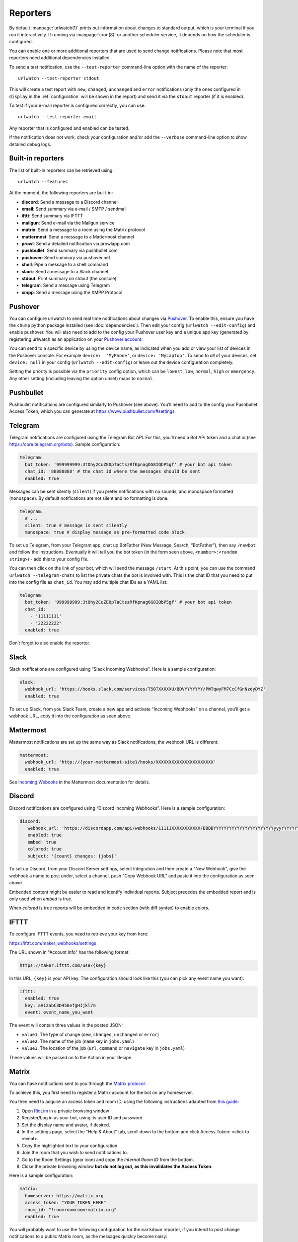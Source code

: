 .. _reporters:

Reporters
=========

.. only:: man

   Synopsis
   --------

   urlwatch --edit-config

   Description
   -----------


By default :manpage:`urlwatch(1)` prints out information about changes to standard
output, which is your terminal if you run it interactively. If running
via :manpage:`cron(8)` or another scheduler service, it depends on how the scheduler
is configured.

You can enable one or more additional reporters that are used to send
change notifications. Please note that most reporters need additional
dependencies installed.

.. only:: html or pdf

    See :ref:`configuration` on how to edit the configuration.

.. only:: man

    See :manpage:`urlwatch-config(5)` for generic config settings.

To send a test notification, use the ``--test-reporter`` command-line option
with the name of the reporter::

    urlwatch --test-reporter stdout

This will create a test report with ``new``, ``changed``, ``unchanged`` and
``error`` notifications (only the ones configured in ``display`` in the
:ref:`configuration` will be shown in the report) and send it via the
``stdout`` reporter (if it is enabled).

To test if your e-mail reporter is configured correctly, you can use::

   urlwatch --test-reporter email

Any reporter that is configured and enabled can be tested.

If the notification does not work, check your configuration and/or add
the ``--verbose`` command-line option to show detailed debug logs.


Built-in reporters
------------------

The list of built-in reporters can be retrieved using::

    urlwatch --features

At the moment, the following reporters are built-in:

- **discord**: Send a message to a Discord channel
- **email**: Send summary via e-mail / SMTP / sendmail
- **ifttt**: Send summary via IFTTT
- **mailgun**: Send e-mail via the Mailgun service
- **matrix**: Send a message to a room using the Matrix protocol
- **mattermost**: Send a message to a Mattermost channel
- **prowl**: Send a detailed notification via prowlapp.com
- **pushbullet**: Send summary via pushbullet.com
- **pushover**: Send summary via pushover.net
- **shell**: Pipe a message to a shell command
- **slack**: Send a message to a Slack channel
- **stdout**: Print summary on stdout (the console)
- **telegram**: Send a message using Telegram
- **xmpp**: Send a message using the XMPP Protocol

.. To convert the "urlwatch --features" output, use:
   sed -e 's/^  \* \(.*\) - \(.*\)$/- **\1**: \2/'


Pushover
--------

You can configure urlwatch to send real time notifications about changes
via `Pushover`_. To enable this, ensure you have the
``chump`` python package installed (see :doc:`dependencies`). Then edit your config
(``urlwatch --edit-config``) and enable pushover. You will also need to
add to the config your Pushover user key and a unique app key (generated
by registering urlwatch as an application on your `Pushover account`_.

.. _Pushover: https://pushover.net/
.. _Pushover account: https://pushover.net/apps/build

You can send to a specific device by using the device name, as indicated
when you add or view your list of devices in the Pushover console. For
example ``device:  'MyPhone'``, or ``device: 'MyLaptop'``. To send to
*all* of your devices, set ``device: null`` in your config
(``urlwatch --edit-config``) or leave out the device configuration
completely.

Setting the priority is possible via the ``priority`` config option, which
can be ``lowest``, ``low``, ``normal``, ``high`` or ``emergency``. Any
other setting (including leaving the option unset) maps to ``normal``.

Pushbullet
----------

Pushbullet notifications are configured similarly to Pushover (see
above). You’ll need to add to the config your Pushbullet Access Token,
which you can generate at https://www.pushbullet.com/#settings

Telegram
--------

Telegram notifications are configured using the Telegram Bot API. For
this, you’ll need a Bot API token and a chat id (see
https://core.telegram.org/bots). Sample configuration:

.. code:: yaml

   telegram:
     bot_token: '999999999:3tOhy2CuZE0pTaCtszRfKpnagOG8IQbP5gf' # your bot api token
     chat_id: '88888888' # the chat id where the messages should be sent
     enabled: true

Messages can be sent silently (``silent``) if you prefer notifications
with no sounds, and monospace formatted (``monospace``).
By default notifications are not silent and no formatting is done.

.. code:: yaml

   telegram:
     # ...
     silent: true # message is sent silently
     monospace: true # display message as pre-formatted code block

To set up Telegram, from your Telegram app, chat up BotFather (New
Message, Search, “BotFather”), then say ``/newbot`` and follow the
instructions. Eventually it will tell you the bot token (in the form
seen above, ``<number>:<random string>``) - add this to your config
file.

You can then click on the link of your bot, which will send the message
``/start``. At this point, you can use the command
``urlwatch --telegram-chats`` to list the private chats the bot is
involved with. This is the chat ID that you need to put into the config
file as ``chat_id``. You may add multiple chat IDs as a YAML list:

.. code:: yaml

   telegram:
     bot_token: '999999999:3tOhy2CuZE0pTaCtszRfKpnagOG8IQbP5gf' # your bot api token
     chat_id:
       - '11111111'
       - '22222222'
     enabled: true

Don’t forget to also enable the reporter.

Slack
-----

Slack notifications are configured using “Slack Incoming Webhooks”. Here
is a sample configuration:

.. code:: yaml

   slack:
     webhook_url: 'https://hooks.slack.com/services/T50TXXXXXU/BDVYYYYYYY/PWTqwyFM7CcCfGnNzdyDYZ'
     enabled: true

To set up Slack, from you Slack Team, create a new app and activate
“Incoming Webhooks” on a channel, you’ll get a webhook URL, copy it into
the configuration as seen above.

Mattermost
----------

Mattermost notifications are set up the same way as Slack notifications,
the webhook URL is different:

.. code:: yaml

   mattermost:
     webhook_url: 'http://{your-mattermost-site}/hooks/XXXXXXXXXXXXXXXXXXXXXX'
     enabled: true

See `Incoming Webooks <https://developers.mattermost.com/integrate/incoming-webhooks/>`__
in the Mattermost documentation for details.

Discord
-------

Discord notifications are configured using “Discord Incoming Webhooks”. Here
is a sample configuration:

.. code:: yaml

   discord:
      webhook_url: 'https://discordapp.com/api/webhooks/11111XXXXXXXXXXX/BBBBYYYYYYYYYYYYYYYYYYYYYYYyyyYYYYYYYYYYYYYY'
      enabled: true
      embed: true
      colored: true
      subject: '{count} changes: {jobs}'

To set up Discord, from your Discord Server settings, select Integration and then create a "New Webhook", give the webhook a name to post under, select a channel, push "Copy Webhook URL" and paste it into the configuration as seen above.

Embedded content might be easier to read and identify individual reports. Subject precedes the embedded report and is only used when `embed` is true.

When `colored` is true reports will be embedded in code section (with diff syntax) to enable colors.

IFTTT
-----

To configure IFTTT events, you need to retrieve your key from here:

https://ifttt.com/maker_webhooks/settings

The URL shown in "Account Info" has the following format:

.. code::

   https://maker.ifttt.com/use/{key}

In this URL, ``{key}`` is your API key. The configuration should look like
this (you can pick any event name you want):

.. code:: yaml

   ifttt:
     enabled: true
     key: aA12abC3D456efgHIjkl7m
     event: event_name_you_want

The event will contain three values in the posted JSON:

* ``value1``: The type of change (``new``, ``changed``, ``unchanged`` or ``error``)
* ``value2``: The name of the job (``name`` key in ``jobs.yaml``)
* ``value3``: The location of the job (``url``, ``command`` or ``navigate`` key in ``jobs.yaml``)

These values will be passed on to the Action in your Recipe.


Matrix
------

You can have notifications sent to you through the `Matrix protocol`_.

.. _Matrix protocol: https://matrix.org

To achieve this, you first need to register a Matrix account for the bot
on any homeserver.

You then need to acquire an access token and room ID, using the
following instructions adapted from `this
guide <https://t2bot.io/docs/access_tokens/>`__:

1. Open `Riot.im <https://riot.im/app/>`__ in a private browsing window
2. Register/Log in as your bot, using its user ID and password.
3. Set the display name and avatar, if desired.
4. In the settings page, select the "Help & About" tab, scroll down to the bottom and click Access
   Token: <click to reveal>.
5. Copy the highlighted text to your configuration.
6. Join the room that you wish to send notifications to.
7. Go to the Room Settings (gear icon) and copy the *Internal Room ID*
   from the bottom.
8. Close the private browsing window **but do not log out, as this
   invalidates the Access Token**.

Here is a sample configuration:

.. code:: yaml

   matrix:
     homeserver: https://matrix.org
     access_token: "YOUR_TOKEN_HERE"
     room_id: "!roomroomroom:matrix.org"
     enabled: true

You will probably want to use the following configuration for the
``markdown`` reporter, if you intend to post change notifications to a
public Matrix room, as the messages quickly become noisy:

.. code:: yaml

   markdown:
     details: false
     footer: false
     minimal: true
     enabled: true

E-Mail via sendmail
---------------------

You can send email via the system's sendmail command provided by the MTA. You need to set "method: sendmail" in the config file.

.. code:: yaml

    report:
      email:
        enabled: true
        from: 'postmaster@example.com'
        to: 'recipient@bar.com'
        method: sendmail


E-Mail via GMail SMTP
---------------------

You need to configure your GMail account to allow for “less secure”
(password-based) apps to login:

1. Go to https://myaccount.google.com/
2. Click on “Sign-in & security”
3. Scroll all the way down to “Allow less secure apps” and enable it

You do not want to do this with your primary GMail account, but
rather on a separate account that you create just for sending mails
via urlwatch. Allowing less secure apps and storing the password
(even if it's in the keychain) is not good security practice for your
primary account.

Now, start the configuration editor::

    urlwatch --edit-config

These are the keys you need to configure:

.. code:: yaml

    report:
      email:
        enabled: true
        from: your.username@gmail.com
        to: your.destination.email@example.com
        method: smtp
        smtp:
          host: smtp.gmail.com
          auth: true
          port: 587
          starttls: true

The password is best stored in your keychain, and not in the config
file. To store the password, run::

    urlwatch --smtp-login

This will query your password, check the login, and store it in your
keychain. Subsequent runs will use this password for logging in.


E-Mail via Amazon Simple E-Mail Service (SES)
---------------------------------------------

Same as the GMail configuration above, but use e.g.
``email-smtp.us-west-2.amazonaws.com`` as the SMTP host, and
username and port settings according to SES's login page.


.. _smtp-login-without-keyring:

SMTP login without keyring
--------------------------

If for whatever reason you cannot use a keyring to store your password
(for example, when using it from a ``cron`` job) you can also set the
``insecure_password`` option in the SMTP config:

.. code:: yaml

    report:
      email:
        smtp:
          auth: true
          insecure_password: secret123

The ``insecure_password`` key will be preferred over the data stored in
the keyring. Please note that as the name says, storing the password as
plaintext in the configuration is insecure and bad practice, but for an
e-mail account that’s only dedicated for sending mails this might be a
way. **Never ever use this with your your primary e-mail account!**
Seriously! Create a throw-away GMail (or other) account just for sending
out those e-mails or use local ``sendmail`` with a mail server
configured instead of relying on SMTP and password auth.

Note that this makes it really easy for your password to be picked up by
software running on your machine, by other users logged into the system
and/or for the password to appear in log files accidentally.

XMPP
----

You can have notifications sent to you through the `XMPP protocol`.

To achieve this, you should register a new XMPP account that is just
used for urlwatch.

Here is a sample configuration:

.. code:: yaml

   xmpp:
     enabled: true
     sender: "BOT_ACCOUNT_NAME"
     recipient: "YOUR_ACCOUNT_NAME"

The password is not stored in the config file, but in your keychain. To
store the password, run: ``urlwatch --xmpp-login`` and enter your
password.

If for whatever reason you cannot use a keyring to store your password
you can also set the ``insecure_password`` option in the XMPP config.
For more information about the security implications, see
:ref:`smtp-login-without-keyring`.

Prowl
-----

You can have notifications sent to you through the `Prowl` push
notification service, to receive the notification on iOS.

To achieve this, you should register a new Prowl account, and have
the Prowl application installed on your iOS device.

To create an API key for urlwatch:

1. Log into the Prowl website at https://prowlapp.com/
2. Navigate to the “API Keys” tab.
3. Scroll to the “Generate a new API key” section.
4. Give the key a note that will remind you you've used it for urlwatch.
5. Press “Generate Key”
6. Copy the resulting key.

Here is a sample configuration:

.. code:: yaml

   prowl:
     enabled: true
     api_key: '<your api key here>'
     priority: 2
     application: 'urlwatch example'
     subject: '{count} changes: {jobs}'

The “subject" field is similar to the subject field in the email, and
will be used as the name of the Prowl event. The application is prepended
to the event and shown as the source of the event in the Prowl App.


Shell
-----

This is a simple reporter that pipes the text report notification to a
command of your choice. The command is run using Python's
`subprocess.Popen()`_ with ``shell=False`` (to avoid possibly-unwanted
shell expansion). Of course, you can create your own shell script that
does shell expansion and other things, and call that from the ``command``.

The key ``ignore_stdout`` (defaults to ``true``) can be used to ignore
any output the program writes on stdout. The key ``ignore_stderr`` (defaults
to ``false``) can be used to ignore any output the program writes on stderr.

If stdout/stderr are not ignored, urlwatch will log any possible output
in its ``--verbose`` log.

The report written to ``stdin`` of the process is based on the output of
the ``text`` reporter, configuring the text reporter will adjust the data
sent to the ``shell`` reporter.

For example, to simply append reports to a file, configure it like this:

.. code:: yaml

    shell:
      enabled: true
      command: ['tee', '-a', '/path/to/log.txt']
      ignore_stdout: true

.. _subprocess.Popen(): https://docs.python.org/3/library/subprocess.html#popen-constructor


.. only:: man

    Files
    -----

    ``$XDG_CONFIG_HOME/urlwatch/urlwatch.yaml``

    See also
    --------

    :manpage:`urlwatch(1)`,
    :manpage:`urlwatch-config(5)`,
    :manpage:`urlwatch-intro(7)`,
    :manpage:`urlwatch-cookbook(7)`
